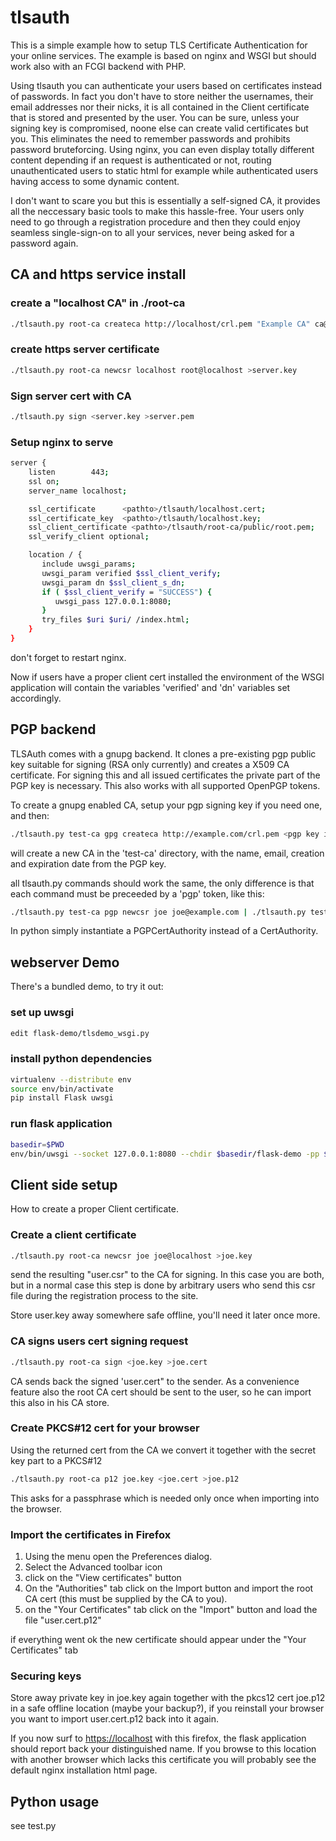 * tlsauth

This is a simple example how to setup TLS Certificate Authentication
for your online services. The example is based on nginx and WSGI but
should work also with an FCGI backend with PHP.

Using tlsauth you can authenticate your users based on certificates
instead of passwords. In fact you don't have to store neither the
usernames, their email addresses nor their nicks, it is all contained
in the Client certificate that is stored and presented by the
user. You can be sure, unless your signing key is compromised, noone
else can create valid certificates but you. This eliminates the need
to remember passwords and prohibits password bruteforcing. Using
nginx, you can even display totally different content depending if an
request is authenticated or not, routing unauthenticated users to
static html for example while authenticated users having access to
some dynamic content.

I don't want to scare you but this is essentially a self-signed CA, it
provides all the neccessary basic tools to make this hassle-free. Your
users only need to go through a registration procedure and then they
could enjoy seamless single-sign-on to all your services, never being
asked for a password again.

** CA and https service install
*** create a "localhost CA" in ./root-ca
    #+BEGIN_SRC sh
./tlsauth.py root-ca createca http://localhost/crl.pem "Example CA" ca@example.com || exit 1
    #+END_SRC
*** create https server certificate
    #+BEGIN_SRC sh
./tlsauth.py root-ca newcsr localhost root@localhost >server.key
    #+END_SRC
*** Sign server cert with CA
    #+BEGIN_SRC sh
./tlsauth.py sign <server.key >server.pem
    #+END_SRC
*** Setup nginx to serve
    #+BEGIN_SRC sh
server {
    listen        443;
    ssl on;
    server_name localhost;

    ssl_certificate      <pathto>/tlsauth/localhost.cert;
    ssl_certificate_key  <pathto>/tlsauth/localhost.key;
    ssl_client_certificate <pathto>/tlsauth/root-ca/public/root.pem;
    ssl_verify_client optional;

    location / {
       include uwsgi_params;
       uwsgi_param verified $ssl_client_verify;
       uwsgi_param dn $ssl_client_s_dn;
       if ( $ssl_client_verify = "SUCCESS") {
          uwsgi_pass 127.0.0.1:8080;
       }
       try_files $uri $uri/ /index.html;
    }
}
#+END_SRC
  don't forget to restart nginx.

  Now if users have a proper client cert installed the environment of
  the WSGI application will contain the variables 'verified' and 'dn'
  variables set accordingly.
** PGP backend
   TLSAuth comes with a gnupg backend. It clones a pre-existing pgp
   public key suitable for signing (RSA only currently) and creates a
   X509 CA certificate. For signing this and all issued certificates
   the private part of the PGP key is necessary. This also works with
   all supported OpenPGP tokens.

   To create a gnupg enabled CA, setup your pgp signing key if you
   need one, and then:
    #+BEGIN_SRC sh
./tlsauth.py test-ca gpg createca http://example.com/crl.pem <pgp key id>
    #+END_SRC
   will create a new CA in the 'test-ca' directory, with the name,
   email, creation and expiration date from the PGP key.

   all tlsauth.py commands should work the same, the only difference
   is that each command must be preceeded by a 'pgp' token, like this:

    #+BEGIN_SRC sh
./tlsauth.py test-ca pgp newcsr joe joe@example.com | ./tlsauth.py test-ca pgp sign
    #+END_SRC

   In python simply instantiate a PGPCertAuthority instead of a CertAuthority.
** webserver Demo
  There's a bundled demo, to try it out:
*** set up uwsgi
    #+BEGIN_SRC sh
edit flask-demo/tlsdemo_wsgi.py
    #+END_SRC
*** install python dependencies
    #+BEGIN_SRC sh
virtualenv --distribute env
source env/bin/activate
pip install Flask uwsgi
    #+END_SRC
*** run flask application
    #+BEGIN_SRC sh
basedir=$PWD
env/bin/uwsgi --socket 127.0.0.1:8080 --chdir $basedir/flask-demo -pp $basedir -w tlsdemo_wsgi -p 1 --virtualenv $basedir/env
    #+END_SRC
** Client side setup
How to create a proper Client certificate.
*** Create a client certificate
   #+BEGIN_SRC sh
./tlsauth.py root-ca newcsr joe joe@localhost >joe.key
   #+END_SRC
   send the resulting "user.csr" to the CA for signing. In this case
   you are both, but in a normal case this step is done by arbitrary
   users who send this csr file during the registration process to the
   site.

   Store user.key away somewhere safe offline, you'll need it later
   once more.
*** CA signs users cert signing request
   #+BEGIN_SRC sh
./tlsauth.py root-ca sign <joe.key >joe.cert
   #+END_SRC
   CA sends back the signed 'user.cert" to the sender. As a
   convenience feature also the root CA cert should be sent to the
   user, so he can import this also in his CA store.
*** Create PKCS#12 cert for your browser
   Using the returned cert from the CA we convert it together with the
   secret key part to a PKCS#12
   #+BEGIN_SRC sh
./tlsauth.py root-ca p12 joe.key <joe.cert >joe.p12
   #+END_SRC
   This asks for a passphrase which is needed only once when importing
   into the browser.
*** Import the certificates in Firefox
  1. Using the menu open the Preferences dialog.
  2. Select the Advanced toolbar icon
  3. click on the "View certificates" button
  4. On the "Authorities" tab click on the Import button and import
     the root CA cert (this must be supplied by the CA to you).
  5. on the "Your Certificates" tab click on the "Import" button and
     load the file "user.cert.p12"

  if everything went ok the new certificate should appear under the
  "Your Certificates" tab
*** Securing keys
    Store away private key in joe.key again together with the pkcs12
    cert joe.p12 in a safe offline location (maybe your backup?), if
    you reinstall your browser you want to import user.cert.p12 back
    into it again.

    If you now surf to https://localhost with this firefox, the flask
    application should report back your distinguished name. If you
    browse to this location with another browser which lacks this
    certificate you will probably see the default nginx installation
    html page.
** Python usage
   see test.py

